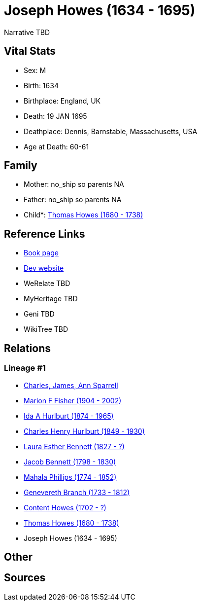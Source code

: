 = Joseph Howes (1634 - 1695)

Narrative TBD


== Vital Stats


* Sex: M
* Birth: 1634
* Birthplace: England, UK
* Death: 19 JAN 1695
* Deathplace: Dennis, Barnstable, Massachusetts, USA
* Age at Death: 60-61


== Family
* Mother: no_ship so parents NA
* Father: no_ship so parents NA
* Child*: https://github.com/sparrell/cfs_ancestors/blob/main/Vol_02_Ships/V2_C5_Ancestors/gen9/gen9.MMPMPMMMP.Thomas_Howes[Thomas Howes (1680 - 1738)]



== Reference Links
* https://github.com/sparrell/cfs_ancestors/blob/main/Vol_02_Ships/V2_C5_Ancestors/gen10/gen10.MMPMPMMMPP.Joseph_Howes[Book page]
* https://cfsjksas.gigalixirapp.com/person?p=p0030[Dev website]
* WeRelate TBD
* MyHeritage TBD
* Geni TBD
* WikiTree TBD

== Relations
=== Lineage #1
* https://github.com/spoarrell/cfs_ancestors/tree/main/Vol_02_Ships/V2_C1_Principals/0_intro_principals.adoc[Charles, James, Ann Sparrell]
* https://github.com/sparrell/cfs_ancestors/blob/main/Vol_02_Ships/V2_C5_Ancestors/gen1/gen1.M.Marion_F_Fisher[Marion F Fisher (1904 - 2002)]

* https://github.com/sparrell/cfs_ancestors/blob/main/Vol_02_Ships/V2_C5_Ancestors/gen2/gen2.MM.Ida_A_Hurlburt[Ida A Hurlburt (1874 - 1965)]

* https://github.com/sparrell/cfs_ancestors/blob/main/Vol_02_Ships/V2_C5_Ancestors/gen3/gen3.MMP.Charles_Henry_Hurlburt[Charles Henry Hurlburt (1849 - 1930)]

* https://github.com/sparrell/cfs_ancestors/blob/main/Vol_02_Ships/V2_C5_Ancestors/gen4/gen4.MMPM.Laura_Esther_Bennett[Laura Esther Bennett (1827 - ?)]

* https://github.com/sparrell/cfs_ancestors/blob/main/Vol_02_Ships/V2_C5_Ancestors/gen5/gen5.MMPMP.Jacob_Bennett[Jacob Bennett (1798 - 1830)]

* https://github.com/sparrell/cfs_ancestors/blob/main/Vol_02_Ships/V2_C5_Ancestors/gen6/gen6.MMPMPM.Mahala_Phillips[Mahala Phillips (1774 - 1852)]

* https://github.com/sparrell/cfs_ancestors/blob/main/Vol_02_Ships/V2_C5_Ancestors/gen7/gen7.MMPMPMM.Genevereth_Branch[Genevereth Branch (1733 - 1812)]

* https://github.com/sparrell/cfs_ancestors/blob/main/Vol_02_Ships/V2_C5_Ancestors/gen8/gen8.MMPMPMMM.Content_Howes[Content Howes (1702 - ?)]

* https://github.com/sparrell/cfs_ancestors/blob/main/Vol_02_Ships/V2_C5_Ancestors/gen9/gen9.MMPMPMMMP.Thomas_Howes[Thomas Howes (1680 - 1738)]

* Joseph Howes (1634 - 1695)


== Other

== Sources
